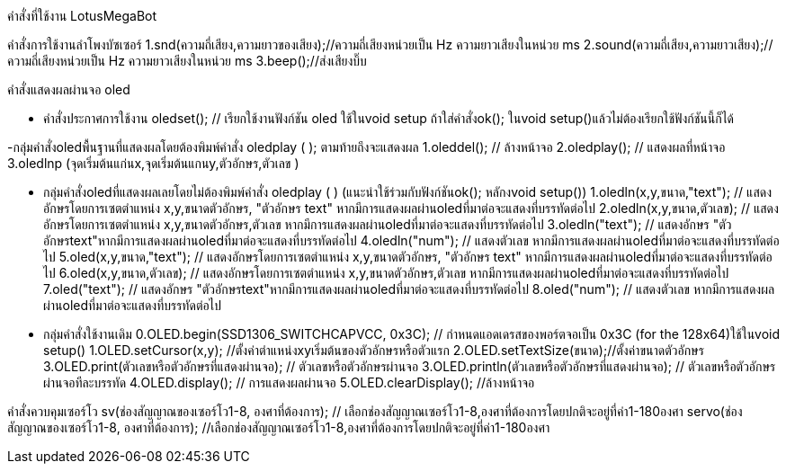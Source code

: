 คำสั่งที่ใช้งาน LotusMegaBot
//////////////////////////////
www.lotus-arduibot.com
//////////////////////////////
คำสั่งการใช้งานลำโพงบัซเซอร์
1.snd(ความถี่เสียง,ความยาวของเสียง);//ความถี่เสียงหน่วยเป็น Hz ความยาวเสียงในหน่วย ms
2.sound(ความถี่เสียง,ความยาวเสียง);//ความถี่เสียงหน่วยเป็น Hz ความยาวเสียงในหน่วย ms
3.beep();//ส่งเสียงบิ๊บ
//////////////////////////////

คำสั่ง Digital Analog Input-Output
1. in(ช่องสัญญาณ); // อ่านค่าจากพอร์ตด้วยสัญญาณดิจิตอล
2. out(ช่องสัญญาณ,สถานะ 0-1); // เขียนค่าสัญญาณดิจิตอล
3. ina (ช่องสัญญาณอะนาล็อก); // อ่านค่าจากพอร์ตด้วยสัญญาณอะนาล็อก
4. outa (ช่องสัญญาณPWM,สถานะ 0-255); // เขียนค่าสัญญาณPWMเท่านั้น
//////////////////////////////
คำสั่งแสดงผลผ่านจอ oled

- คำสั่งประกาศการใช้งาน
oledset(); // เรียกใช้งานฟังก์ชัน oled ใช้ในvoid setup ถ้าใส่คำสั่งok(); ในvoid setup()แล้วไม่ต้องเรียกใช้ฟังก์ชันนี้ก็ได้

-กลุ่มคำสั่งoledพื้นฐานที่แสดงผลโดยต้องพิมพ์คำสั่ง oledplay ( ); ตามท้ายถึงจะแสดงผล
1.oleddel(); // ล้างหน้าจอ
2.oledplay(); // แสดงผลที่หน้าจอ
3.oledlnp (จุดเริ่มต้นแก่นx,จุดเริ่มต้นแกนy,ตัวอักษร,ตัวเลข )

- กลุ่มคำสั่งoledที่แสดงผลเลยโดยไม่ต้องพิมพ์คำสั่ง oledplay ( ) (แนะนำใช้ร่วมกับฟังก์ชันok(); หลักงvoid setup())
1.oledln(x,y,ขนาด,"text"); // แสดงอักษรโดยการเซตตำแหน่ง x,y,ขนาดตัวอักษร, "ตัวอักษร text"  หากมีการแสดงผลผ่านoledที่มาต่อจะแสดงที่บรรทัดต่อไป
2.oledln(x,y,ขนาด,ตัวเลข); // แสดงอักษรโดยการเซตตำแหน่ง x,y,ขนาดตัวอักษร,ตัวเลข  หากมีการแสดงผลผ่านoledที่มาต่อจะแสดงที่บรรทัดต่อไป
3.oledln("text"); // แสดงอักษร "ตัวอักษรtext"หากมีการแสดงผลผ่านoledที่มาต่อจะแสดงที่บรรทัดต่อไป
4.oledln("num"); // แสดงตัวเลข หากมีการแสดงผลผ่านoledที่มาต่อจะแสดงที่บรรทัดต่อไป
5.oled(x,y,ขนาด,"text"); // แสดงอักษรโดยการเซตตำแหน่ง x,y,ขนาดตัวอักษร, "ตัวอักษร text"  หากมีการแสดงผลผ่านoledที่มาต่อจะแสดงที่บรรทัดต่อไป
6.oled(x,y,ขนาด,ตัวเลข); // แสดงอักษรโดยการเซตตำแหน่ง x,y,ขนาดตัวอักษร,ตัวเลข  หากมีการแสดงผลผ่านoledที่มาต่อจะแสดงที่บรรทัดต่อไป
7.oled("text"); // แสดงอักษร "ตัวอักษรtext"หากมีการแสดงผลผ่านoledที่มาต่อจะแสดงที่บรรทัดต่อไป
8.oled("num"); // แสดงตัวเลข หากมีการแสดงผลผ่านoledที่มาต่อจะแสดงที่บรรทัดต่อไป


- กลุ่มคำสั่งใช้งานเดิม
0.OLED.begin(SSD1306_SWITCHCAPVCC, 0x3C); // กำหนดแอดเดรสของพอร์ตจอเป็น 0x3C (for the 128x64)ใช้ในvoid setup()
1.OLED.setCursor(x,y); //ตั้งค่าตำแหน่งxyเริ่มต้นของตัวอักษรหรือตัวแรก
2.OLED.setTextSize(ขนาด);//ตั้งค่าขนาดตัวอักษร
3.OLED.print(ตัวเลขหรือตัวอักษรที่แสดงผ่านจอ);  // ตัวเลขหรือตัวอักษรผ่านจอ
3.OLED.println(ตัวเลขหรือตัวอักษรที่แสดงผ่านจอ);  // ตัวเลขหรือตัวอักษรผ่านจอทีละบรรทัด
4.OLED.display();  // การแสดงผลผ่านจอ
5.OLED.clearDisplay(); //ล้างหน้าจอ

//////////////////////////////
คำสั่งควบคุมมอเตอร์กระแสตรง
1.run(ความเร็วมอเตอร์ซ้าย , ความเร็วมอเตอร์ขวา);  // ความเร็วตั้งแต่ 0-255  ถ้ามอเตอร์หมุนกลับทางใส่เครื่องหมาย-  ถ้าสั่งหยุดมอเตอร์ความเร็วเป็น 0
2.runa(ความเร็วมอเตอร์ซ้าย , ความเร็วมอเตอร์ขวา);  //มอเตอร์ไดซ์a ความเร็วตั้งแต่ 0-255  ถ้ามอเตอร์หมุนกลับทางใส่เครื่องหมาย-  ถ้าสั่งหยุดมอเตอร์ความเร็วเป็น 0
3.runb(ความเร็วมอเตอร์ซ้าย , ความเร็วมอเตอร์ขวา);  //มอเตอร์ไดซ์b ความเร็วตั้งแต่ 0-255  ถ้ามอเตอร์หมุนกลับทางใส่เครื่องหมาย-  ถ้าสั่งหยุดมอเตอร์ความเร็วเป็น 0
4.runc(ความเร็วมอเตอร์ซ้าย , ความเร็วมอเตอร์ขวา);  //มอเตอร์ไดซ์c ความเร็วตั้งแต่ 0-255  ถ้ามอเตอร์หมุนกลับทางใส่เครื่องหมาย-  ถ้าสั่งหยุดมอเตอร์ความเร็วเป็น 0
5.RUN(ความเร็วมอเตอร์ซ้าย , ความเร็วมอเตอร์ขวา); // มอเตอร์ทั้ง6ตัวทำงานพร้อมกัน
6.RUN4(ความเร็วมอเตอร์ซ้าย , ความเร็วมอเตอร์ขวา); // มอเตอร์ทั้ง4ตัวทำงานพร้อมกัน ช่องไดซ์ที่aและb
7.fd(ความเร็วมอเตอร์ทุกตัว); // มอเตอร์ทั้ง6ตัวทำงานพร้อมกัน เดินหน้าตามความเร็วที่ใส่เข้าไปตั้งแต่ 1-255
8.bk(ความเร็วมอเตอร์ทุกตัว); // มอเตอร์ทั้ง6ตัวทำงานพร้อมกัน เดินหน้าตามความเร็วที่ใส่เข้าไปตั้งแต่ 1-255
9.sr(ความเร็วมอเตอร์ทุกตัว); // มอเตอร์ทั้ง6ตัวทำงานพร้อมกัน เดินหน้าตามความเร็วที่ใส่เข้าไปตั้งแต่ 1-255
10.sl(ความเร็วมอเตอร์ทุกตัว); // มอเตอร์ทั้ง6ตัวทำงานพร้อมกัน เดินหน้าตามความเร็วที่ใส่เข้าไปตั้งแต่ 1-255
11.tr(ความเร็วมอเตอร์ทุกตัว); // มอเตอร์ทั้ง6ตัวทำงานพร้อมกัน เดินหน้าตามความเร็วที่ใส่เข้าไปตั้งแต่ 1-255
12.tl(ความเร็วมอเตอร์ทุกตัว); // มอเตอร์ทั้ง6ตัวทำงานพร้อมกัน เดินหน้าตามความเร็วที่ใส่เข้าไปตั้งแต่ 1-255
13.ao(); //มอเตอร์ทั้ง6ตัวหยุดการทำงาน
14.AO(); //มอเตอร์ทั้ง6ตัวหยุดการทำงาน

//////////////////////////////
คำสั่งควบคุมเซอร์โว
sv(ช่องสัญญาณของเซอร์โว1-8, องศาที่ต้องการ);  // เลือกช่องสัญญาณเซอร์โว1-8,องศาที่ต้องการโดยปกติจะอยู่ที่ค่า1-180องศา
servo(ช่องสัญญาณของเซอร์โว1-8, องศาที่ต้องการ);   //เลือกช่องสัญญาณเซอร์โว1-8,องศาที่ต้องการโดยปกติจะอยู่ที่ค่า1-180องศา

//////////////////////////////
คำสั่งเรียกดูโมดูลเข็มทิศ HMC5883L
1.cp() // ค่ามุมเข็มทิศ (อาซีมูซ)
2.cpx()// ค่าแกนx
3.cpy()// ค่าแกนy
4.cpz()// ค่าแกนz

